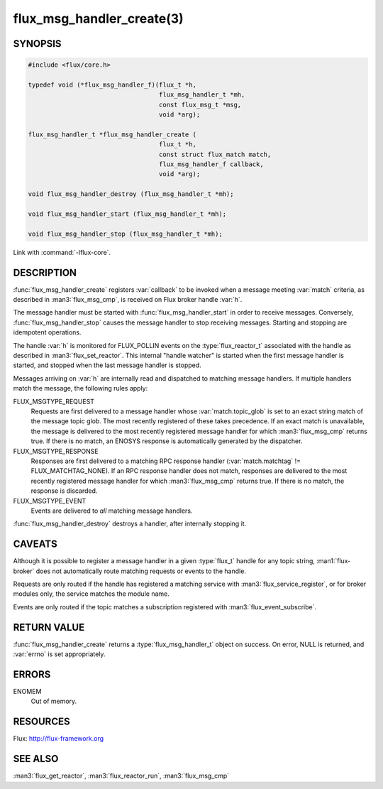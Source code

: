 ==========================
flux_msg_handler_create(3)
==========================

.. default-domain:: c

SYNOPSIS
========

.. code-block:: c

   #include <flux/core.h>

   typedef void (*flux_msg_handler_f)(flux_t *h,
                                      flux_msg_handler_t *mh,
                                      const flux_msg_t *msg,
                                      void *arg);

   flux_msg_handler_t *flux_msg_handler_create (
                                      flux_t *h,
                                      const struct flux_match match,
                                      flux_msg_handler_f callback,
                                      void *arg);

   void flux_msg_handler_destroy (flux_msg_handler_t *mh);

   void flux_msg_handler_start (flux_msg_handler_t *mh);

   void flux_msg_handler_stop (flux_msg_handler_t *mh);

Link with :command:`-lflux-core`.

DESCRIPTION
===========

:func:`flux_msg_handler_create` registers :var:`callback` to be invoked when
a message meeting :var:`match` criteria, as described in :man3:`flux_msg_cmp`,
is received on Flux broker handle :var:`h`.

The message handler must be started with :func:`flux_msg_handler_start` in
order to receive messages. Conversely, :func:`flux_msg_handler_stop` causes
the message handler to stop receiving messages. Starting and stopping
are idempotent operations.

The handle :var:`h` is monitored for FLUX_POLLIN events on the
:type:`flux_reactor_t` associated with the handle as described in
:man3:`flux_set_reactor`.  This internal "handle watcher" is started when the
first message handler is started, and stopped when the last message handler
is stopped.

Messages arriving on :var:`h` are internally read and dispatched to matching
message handlers. If multiple handlers match the message, the following
rules apply:

FLUX_MSGTYPE_REQUEST
   Requests are first delivered to a message handler whose
   :var:`match.topic_glob` is set to an exact string match of the message
   topic glob. The most recently registered of these takes precedence. If an
   exact match is unavailable, the message is delivered to the most recently
   registered message handler for which :man3:`flux_msg_cmp` returns true. If
   there is no match, an ENOSYS response is automatically generated by the
   dispatcher.

FLUX_MSGTYPE_RESPONSE
   Responses are first delivered to a matching RPC response handler
   (:var:`match.matchtag` != FLUX_MATCHTAG_NONE). If an RPC response handler
   does not match, responses are delivered to the most recently registered
   message handler for which :man3:`flux_msg_cmp` returns true. If there is no
   match, the response is discarded.

FLUX_MSGTYPE_EVENT
   Events are delivered to *all* matching message handlers.

:func:`flux_msg_handler_destroy` destroys a handler, after internally
stopping it.


CAVEATS
=======

Although it is possible to register a message handler in a given :type:`flux_t`
handle for any topic string, :man1:`flux-broker` does not automatically route
matching requests or events to the handle.

Requests are only routed if the handle has registered a matching service
with :man3:`flux_service_register`, or for broker modules only, the service
matches the module name.

Events are only routed if the topic matches a subscription registered
with :man3:`flux_event_subscribe`.


RETURN VALUE
============

:func:`flux_msg_handler_create` returns a :type:`flux_msg_handler_t` object on
success.  On error, NULL is returned, and :var:`errno` is set appropriately.


ERRORS
======

ENOMEM
   Out of memory.


RESOURCES
=========

Flux: http://flux-framework.org


SEE ALSO
========

:man3:`flux_get_reactor`, :man3:`flux_reactor_run`, :man3:`flux_msg_cmp`
